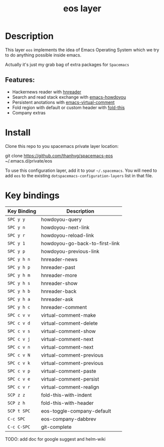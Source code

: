 #+TITLE: eos layer
# Document tags are separated with "|" char
# The example below contains 2 tags: "layer" and "web service"
# Avaliable tags are listed in <spacemacs_root>/.ci/spacedoc-cfg.edn
# under ":spacetools.spacedoc.config/valid-tags" section.
#+TAGS: layer|misc

# The maximum height of the logo should be 200 pixels.
# [[img/eos.png]]

# TOC links should be GitHub style anchors.
* Table of Contents                                        :TOC_4_gh:noexport:
- [[#description][Description]]
  - [[#features][Features:]]
- [[#install][Install]]
- [[#key-bindings][Key bindings]]

* Description
This layer =eos= implements the idea of Emacs Operating System which we try to
do anything possible inside emacs.

Actually it's just my grab bag of extra packages for =Spacemacs=
** Features:
- Hackernews reader with [[https://github.com/thanhvg/emacs-hnreader][hnreader]] 
- Search and read stack exchange with [[https://github.com/thanhvg/emacs-howdoyou][emacs-howdoyou]] 
- Persistent anotations with [[https://github.com/thanhvg/emacs-virtual-comment][emacs-virtual-comment]]
- Fold region with default or custom header with [[https://github.com/magnars/fold-this.el][fold-this]]
- Company extras

* Install
Clone this repo to you spacemacs private layer location:

#+begin_example sh
git clone https://github.com/thanhvg/spacemacs-eos ~/.emacs.d/private/eos
#+end_example

To use this configuration layer, add it to your =~/.spacemacs=. You will need to
add =eos= to the existing =dotspacemacs-configuration-layers= list in that file.

* Key bindings

| Key Binding | Description                    |
|-------------+--------------------------------|
| ~SPC y y~   | howdoyou-query                 |
| ~SPC y n~   | howdoyou-next-link             |
| ~SPC y r~   | howdoyou-reload-link           |
| ~SPC y 1~   | howdoyou-go-back-to-first-link |
| ~SPC y p~   | howdoyou-previous-link         |
| ~SPC y h n~ | hnreader-news                  |
| ~SPC y h p~ | hnreader-past                  |
| ~SPC y h m~ | hnreader-more                  |
| ~SPC y h s~ | hnreader-show                  |
| ~SPC y h b~ | hnreader-back                  |
| ~SPC y h a~ | hnreader-ask                   |
| ~SPC y h c~ | hnreader-comment               |
| ~SPC c v v~ | virtual-comment-make           |
| ~SPC c v d~ | virtual-comment-delete         |
| ~SPC c v s~ | virtual-comment-show           |
| ~SPC c v j~ | virtual-comment-next           |
| ~SPC c v n~ | virtual-comment-next           |
| ~SPC c v N~ | virtual-comment-previous       |
| ~SPC c v k~ | virtual-comment-previous       |
| ~SPC c v p~ | virtual-comment-paste          |
| ~SPC c v e~ | virtual-comment-persist        |
| ~SPC c v r~ | virtual-comment-realign        |
| ~SCP z z~   | fold-this-with-indent          |
| ~SCP z h~   | fold-this-with-header          |
| ~SCP t SPC~ | eos-toggle-company-default     |
| ~C-c SPC~   | eos-company-dabbrev            |
| ~C-c C-SPC~ | git-complete                   |

TODO: add doc for google suggest and helm-wiki
